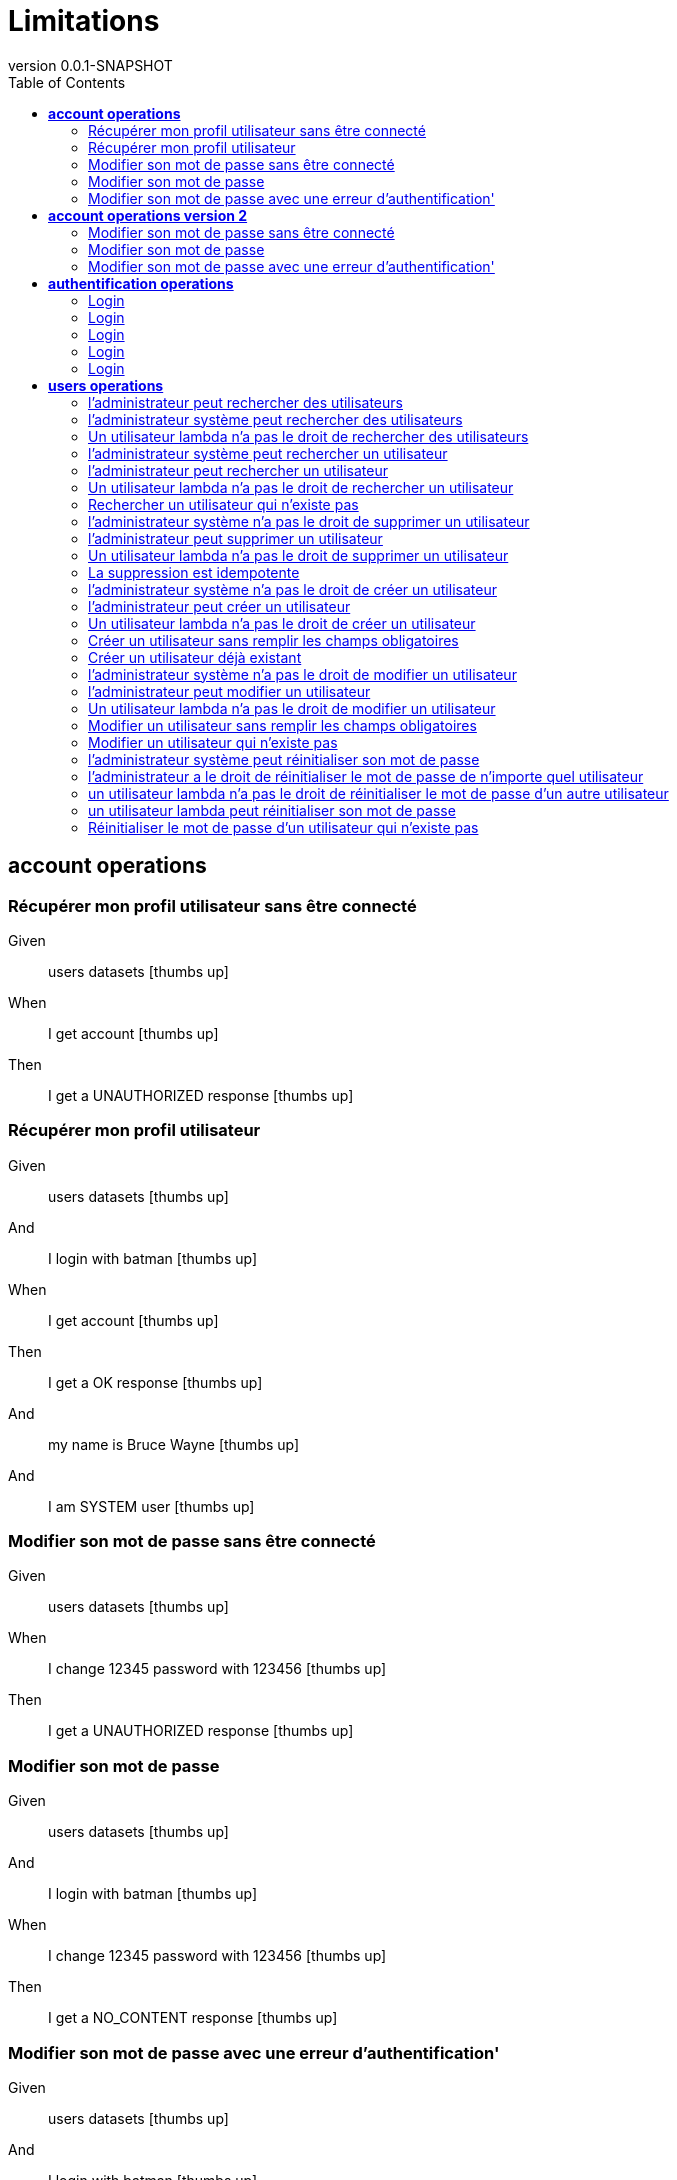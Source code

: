 :toc: right
:backend: html
:doctitle: Limitations
:doctype: book
:icons: font
:!numbered:
:!linkcss:
:sectanchors:
:sectlink:
:docinfo:
:source-highlighter: highlightjs
:toclevels: 3
:revnumber: 0.0.1-SNAPSHOT
:hardbreaks:
:chapter-label: Chapter
:version-label: Version

= *Limitations*


[[account-operations, account operations]]
== *account operations*

=== Récupérer mon profil utilisateur sans être  connecté

==========
Given ::
users datasets icon:thumbs-up[role="green",title="Passed"]
When ::
I get account icon:thumbs-up[role="green",title="Passed"]
Then ::
I get a UNAUTHORIZED response icon:thumbs-up[role="green",title="Passed"]
==========

=== Récupérer mon profil utilisateur

==========
Given ::
users datasets icon:thumbs-up[role="green",title="Passed"]
And ::
I login with batman icon:thumbs-up[role="green",title="Passed"]
When ::
I get account icon:thumbs-up[role="green",title="Passed"]
Then ::
I get a OK response icon:thumbs-up[role="green",title="Passed"]
And ::
my name is Bruce Wayne icon:thumbs-up[role="green",title="Passed"]
And ::
I am SYSTEM user icon:thumbs-up[role="green",title="Passed"]
==========

=== Modifier son mot de passe sans être connecté

==========
Given ::
users datasets icon:thumbs-up[role="green",title="Passed"]
When ::
I change 12345 password with 123456 icon:thumbs-up[role="green",title="Passed"]
Then ::
I get a UNAUTHORIZED response icon:thumbs-up[role="green",title="Passed"]
==========

=== Modifier son mot de passe

==========
Given ::
users datasets icon:thumbs-up[role="green",title="Passed"]
And ::
I login with batman icon:thumbs-up[role="green",title="Passed"]
When ::
I change 12345 password with 123456 icon:thumbs-up[role="green",title="Passed"]
Then ::
I get a NO_CONTENT response icon:thumbs-up[role="green",title="Passed"]
==========

=== Modifier son mot de passe avec une erreur d'authentification'

==========
Given ::
users datasets icon:thumbs-up[role="green",title="Passed"]
And ::
I login with batman icon:thumbs-up[role="green",title="Passed"]
When ::
I change 123456 password with 123456 icon:thumbs-up[role="green",title="Passed"]
Then ::
I get a FORBIDDEN response icon:thumbs-up[role="green",title="Passed"]
==========

[[account-operations-version-2, account operations version 2]]
== *account operations version 2*

=== Modifier son mot de passe sans être connecté

==========
Given ::
users datasets icon:thumbs-up[role="green",title="Passed"]
And ::
version 2 icon:thumbs-up[role="green",title="Passed"]
When ::
I change 12345 password with 123456 icon:thumbs-up[role="green",title="Passed"]
Then ::
I get a UNAUTHORIZED response icon:thumbs-up[role="green",title="Passed"]
==========

=== Modifier son mot de passe

==========
Given ::
users datasets icon:thumbs-up[role="green",title="Passed"]
And ::
version 2 icon:thumbs-up[role="green",title="Passed"]
And ::
I login with batman icon:thumbs-up[role="green",title="Passed"]
When ::
I change 12345 password with 123456 icon:thumbs-up[role="green",title="Passed"]
Then ::
I get a NO_CONTENT response icon:thumbs-up[role="green",title="Passed"]
==========

=== Modifier son mot de passe avec une erreur d'authentification'

==========
Given ::
users datasets icon:thumbs-up[role="green",title="Passed"]
And ::
version 2 icon:thumbs-up[role="green",title="Passed"]
And ::
I login with batman icon:thumbs-up[role="green",title="Passed"]
When ::
I change 123456 password with 123456 icon:thumbs-up[role="green",title="Passed"]
Then ::
I get a FORBIDDEN response icon:thumbs-up[role="green",title="Passed"]
==========

[[authentification-operations, authentification operations]]
== *authentification operations*

=== Login

==========
Given ::
users datasets icon:thumbs-up[role="green",title="Passed"]
When ::
I login with username x and password x icon:thumbs-up[role="green",title="Passed"]
Then ::
I get a BAD_REQUEST response icon:thumbs-up[role="green",title="Passed"]
==========

=== Login

==========
Given ::
users datasets icon:thumbs-up[role="green",title="Passed"]
When ::
I login with username blackpanther and password 12345 icon:thumbs-up[role="green",title="Passed"]
Then ::
I get a UNAUTHORIZED response icon:thumbs-up[role="green",title="Passed"]
==========

=== Login

==========
Given ::
users datasets icon:thumbs-up[role="green",title="Passed"]
When ::
I login with username humantorch and password 12345 icon:thumbs-up[role="green",title="Passed"]
Then ::
I get a UNAUTHORIZED response icon:thumbs-up[role="green",title="Passed"]
==========

=== Login

==========
Given ::
users datasets icon:thumbs-up[role="green",title="Passed"]
When ::
I login with username invisiblegirl and password 123456 icon:thumbs-up[role="green",title="Passed"]
Then ::
I get a UNAUTHORIZED response icon:thumbs-up[role="green",title="Passed"]
==========

=== Login

==========
Given ::
users datasets icon:thumbs-up[role="green",title="Passed"]
When ::
I login with username invisiblegirl and password 12345 icon:thumbs-up[role="green",title="Passed"]
Then ::
I get a OK response icon:thumbs-up[role="green",title="Passed"]
==========

[[users-operations, users operations]]
== *users operations*

=== l'administrateur peut rechercher des utilisateurs

==========
Given ::
users datasets icon:thumbs-up[role="green",title="Passed"]
And ::
I login with spiderman icon:thumbs-up[role="green",title="Passed"]
When ::
I get all users icon:thumbs-up[role="green",title="Passed"]
Then ::
I get a OK response icon:thumbs-up[role="green",title="Passed"]
And ::
4 users found icon:thumbs-up[role="green",title="Passed"]
==========

=== l'administrateur système peut rechercher des utilisateurs

==========
Given ::
users datasets icon:thumbs-up[role="green",title="Passed"]
And ::
I login with batman icon:thumbs-up[role="green",title="Passed"]
When ::
I get all users icon:thumbs-up[role="green",title="Passed"]
Then ::
I get a OK response icon:thumbs-up[role="green",title="Passed"]
And ::
4 users found icon:thumbs-up[role="green",title="Passed"]
==========

=== Un utilisateur lambda n'a pas le droit de rechercher des utilisateurs

==========
Given ::
users datasets icon:thumbs-up[role="green",title="Passed"]
And ::
I login with invisiblegirl icon:thumbs-up[role="green",title="Passed"]
When ::
I get all users icon:thumbs-up[role="green",title="Passed"]
Then ::
I get a FORBIDDEN response icon:thumbs-up[role="green",title="Passed"]
==========

=== l'administrateur système peut rechercher un utilisateur

==========
Given ::
users datasets icon:thumbs-up[role="green",title="Passed"]
And ::
I login with batman icon:thumbs-up[role="green",title="Passed"]
When ::
I search user invisiblegirl icon:thumbs-up[role="green",title="Passed"]
Then ::
I get a OK response icon:thumbs-up[role="green",title="Passed"]
And ::
the user has name Jane Storm icon:thumbs-up[role="green",title="Passed"]
==========

=== l'administrateur peut rechercher un utilisateur

==========
Given ::
users datasets icon:thumbs-up[role="green",title="Passed"]
And ::
I login with spiderman icon:thumbs-up[role="green",title="Passed"]
When ::
I search user invisiblegirl icon:thumbs-up[role="green",title="Passed"]
Then ::
I get a OK response icon:thumbs-up[role="green",title="Passed"]
And ::
the user has name Jane Storm icon:thumbs-up[role="green",title="Passed"]
==========

=== Un utilisateur lambda n'a pas le droit de rechercher un utilisateur

==========
Given ::
users datasets icon:thumbs-up[role="green",title="Passed"]
And ::
I login with invisiblegirl icon:thumbs-up[role="green",title="Passed"]
When ::
I search user batman icon:thumbs-up[role="green",title="Passed"]
Then ::
I get a FORBIDDEN response icon:thumbs-up[role="green",title="Passed"]
==========

=== Rechercher un utilisateur qui n'existe pas

==========
Given ::
users datasets icon:thumbs-up[role="green",title="Passed"]
And ::
I login with batman icon:thumbs-up[role="green",title="Passed"]
When ::
I search user blackpanther icon:thumbs-up[role="green",title="Passed"]
Then ::
I get a NOT_FOUND response icon:thumbs-up[role="green",title="Passed"]
==========

=== l'administrateur système n'a pas le droit de supprimer un utilisateur

==========
Given ::
users datasets icon:thumbs-up[role="green",title="Passed"]
And ::
I login with batman icon:thumbs-up[role="green",title="Passed"]
When ::
I delete user invisiblegirl icon:thumbs-up[role="green",title="Passed"]
Then ::
I get a FORBIDDEN response icon:thumbs-up[role="green",title="Passed"]
==========

=== l'administrateur peut supprimer un utilisateur

==========
Given ::
users datasets icon:thumbs-up[role="green",title="Passed"]
And ::
I login with spiderman icon:thumbs-up[role="green",title="Passed"]
When ::
I delete user invisiblegirl icon:thumbs-up[role="green",title="Passed"]
Then ::
I get a NO_CONTENT response icon:thumbs-up[role="green",title="Passed"]
And ::
the user invisiblegirl is deleted icon:thumbs-up[role="green",title="Passed"]
==========

=== Un utilisateur lambda n'a pas le droit de supprimer un utilisateur

==========
Given ::
users datasets icon:thumbs-up[role="green",title="Passed"]
And ::
I login with invisiblegirl icon:thumbs-up[role="green",title="Passed"]
When ::
I delete user batman icon:thumbs-up[role="green",title="Passed"]
Then ::
I get a FORBIDDEN response icon:thumbs-up[role="green",title="Passed"]
==========

=== La suppression est idempotente

==========
Given ::
users datasets icon:thumbs-up[role="green",title="Passed"]
And ::
I login with spiderman icon:thumbs-up[role="green",title="Passed"]
When ::
I delete user invisiblegirl icon:thumbs-up[role="green",title="Passed"]
And ::
I delete user invisiblegirl icon:thumbs-up[role="green",title="Passed"]
Then ::
I get a NO_CONTENT response icon:thumbs-up[role="green",title="Passed"]
==========

=== l'administrateur système n'a pas le droit de créer un utilisateur

==========
Given ::
users datasets icon:thumbs-up[role="green",title="Passed"]
And ::
I login with batman icon:thumbs-up[role="green",title="Passed"]
When ::
I create ironman user icon:thumbs-up[role="green",title="Passed"]
Then ::
I get a FORBIDDEN response icon:thumbs-up[role="green",title="Passed"]
==========

=== l'administrateur peut créer un utilisateur

==========
Given ::
users datasets icon:thumbs-up[role="green",title="Passed"]
And ::
I login with spiderman icon:thumbs-up[role="green",title="Passed"]
When ::
I create ironman user icon:thumbs-up[role="green",title="Passed"]
Then ::
I get a CREATED response icon:thumbs-up[role="green",title="Passed"]
And ::
the user ironman is created icon:thumbs-up[role="green",title="Passed"]
And ::
email password is sent icon:thumbs-up[role="green",title="Passed"]
==========

=== Un utilisateur lambda n'a pas le droit de créer un utilisateur

==========
Given ::
users datasets icon:thumbs-up[role="green",title="Passed"]
And ::
I login with invisiblegirl icon:thumbs-up[role="green",title="Passed"]
When ::
I create ironman user icon:thumbs-up[role="green",title="Passed"]
Then ::
I get a FORBIDDEN response icon:thumbs-up[role="green",title="Passed"]
==========

=== Créer un utilisateur sans remplir les champs obligatoires

==========
Given ::
users datasets icon:thumbs-up[role="green",title="Passed"]
And ::
I login with spiderman icon:thumbs-up[role="green",title="Passed"]
When ::
I create empty user icon:thumbs-up[role="green",title="Passed"]
And ::
I get a BAD_REQUEST response icon:thumbs-up[role="green",title="Passed"]
And ::
I get 5 parameters in error icon:thumbs-up[role="green",title="Passed"]
==========

=== Créer un utilisateur déjà existant

==========
Given ::
users datasets icon:thumbs-up[role="green",title="Passed"]
And ::
I login with spiderman icon:thumbs-up[role="green",title="Passed"]
When ::
I create invisiblegirl user icon:thumbs-up[role="green",title="Passed"]
Then ::
I get a BAD_REQUEST response icon:thumbs-up[role="green",title="Passed"]
And ::
I get a ALREADY_EXIST error icon:thumbs-up[role="green",title="Passed"]
==========

=== l'administrateur système n'a pas le droit de modifier un utilisateur

==========
Given ::
users datasets icon:thumbs-up[role="green",title="Passed"]
And ::
I login with batman icon:thumbs-up[role="green",title="Passed"]
When ::
I update batman with superman data icon:thumbs-up[role="green",title="Passed"]
Then ::
I get a FORBIDDEN response icon:thumbs-up[role="green",title="Passed"]
==========

=== l'administrateur peut modifier un utilisateur

==========
Given ::
users datasets icon:thumbs-up[role="green",title="Passed"]
And ::
I login with spiderman icon:thumbs-up[role="green",title="Passed"]
When ::
I update batman with superman data icon:thumbs-up[role="green",title="Passed"]
Then ::
I get a NO_CONTENT response icon:thumbs-up[role="green",title="Passed"]
And ::
the user batman has name Clark Kent icon:thumbs-up[role="green",title="Passed"]
==========

=== Un utilisateur lambda n'a pas le droit de modifier un utilisateur

==========
Given ::
users datasets icon:thumbs-up[role="green",title="Passed"]
And ::
I login with invisiblegirl icon:thumbs-up[role="green",title="Passed"]
When ::
I update batman with superman data icon:thumbs-up[role="green",title="Passed"]
Then ::
I get a FORBIDDEN response icon:thumbs-up[role="green",title="Passed"]
==========

=== Modifier un utilisateur sans remplir les champs obligatoires

==========
Given ::
users datasets icon:thumbs-up[role="green",title="Passed"]
And ::
I login with spiderman icon:thumbs-up[role="green",title="Passed"]
When ::
I update batman with empty data icon:thumbs-up[role="green",title="Passed"]
And ::
I get a BAD_REQUEST response icon:thumbs-up[role="green",title="Passed"]
And ::
I get 4 parameters in error icon:thumbs-up[role="green",title="Passed"]
==========

=== Modifier un utilisateur qui n'existe pas

==========
Given ::
users datasets icon:thumbs-up[role="green",title="Passed"]
And ::
I login with spiderman icon:thumbs-up[role="green",title="Passed"]
When ::
I update blackpanther with superman data icon:thumbs-up[role="green",title="Passed"]
And ::
I get a NOT_FOUND response icon:thumbs-up[role="green",title="Passed"]
==========

l'administrateur système n'a pas le droit de réinitialiser le mot de passe d'un utilisateur

==========
Given ::
users datasets icon:thumbs-up[role="green",title="Passed"]
And ::
I login with batman icon:thumbs-up[role="green",title="Passed"]
When ::
I reinit password to invisiblegirl icon:thumbs-up[role="green",title="Passed"]
Then ::
I get a FORBIDDEN response icon:thumbs-up[role="green",title="Passed"]
==========

=== l'administrateur système peut réinitialiser son mot de passe

==========
Given ::
users datasets icon:thumbs-up[role="green",title="Passed"]
And ::
I login with batman icon:thumbs-up[role="green",title="Passed"]
When ::
I reinit password to batman icon:thumbs-up[role="green",title="Passed"]
Then ::
I get a NO_CONTENT response icon:thumbs-up[role="green",title="Passed"]
And ::
the password to batman has changed icon:thumbs-up[role="green",title="Passed"]
And ::
email reinit password is sent icon:thumbs-up[role="green",title="Passed"]
==========

=== l'administrateur a le droit de réinitialiser le mot de passe de n'importe quel utilisateur

==========
Given ::
users datasets icon:thumbs-up[role="green",title="Passed"]
And ::
I login with spiderman icon:thumbs-up[role="green",title="Passed"]
When ::
I reinit password to invisiblegirl icon:thumbs-up[role="green",title="Passed"]
Then ::
I get a NO_CONTENT response icon:thumbs-up[role="green",title="Passed"]
And ::
the password to invisiblegirl has changed icon:thumbs-up[role="green",title="Passed"]
And ::
email reinit password is sent icon:thumbs-up[role="green",title="Passed"]
==========

=== un utilisateur lambda n'a pas le droit de réinitialiser le mot de passe d'un autre utilisateur

==========
Given ::
users datasets icon:thumbs-up[role="green",title="Passed"]
And ::
I login with invisiblegirl icon:thumbs-up[role="green",title="Passed"]
When ::
I reinit password to spiderman icon:thumbs-up[role="green",title="Passed"]
Then ::
I get a FORBIDDEN response icon:thumbs-up[role="green",title="Passed"]
==========

=== un utilisateur lambda peut réinitialiser son mot de passe

==========
Given ::
users datasets icon:thumbs-up[role="green",title="Passed"]
And ::
I login with invisiblegirl icon:thumbs-up[role="green",title="Passed"]
When ::
I reinit password to invisiblegirl icon:thumbs-up[role="green",title="Passed"]
Then ::
I get a NO_CONTENT response icon:thumbs-up[role="green",title="Passed"]
And ::
the password to invisiblegirl has changed icon:thumbs-up[role="green",title="Passed"]
And ::
email reinit password is sent icon:thumbs-up[role="green",title="Passed"]
==========

=== Réinitialiser le mot de passe d'un utilisateur qui n'existe pas

==========
Given ::
users datasets icon:thumbs-up[role="green",title="Passed"]
And ::
I login with spiderman icon:thumbs-up[role="green",title="Passed"]
When ::
I reinit password to superman icon:thumbs-up[role="green",title="Passed"]
Then ::
I get a NOT_FOUND response icon:thumbs-up[role="green",title="Passed"]
==========

